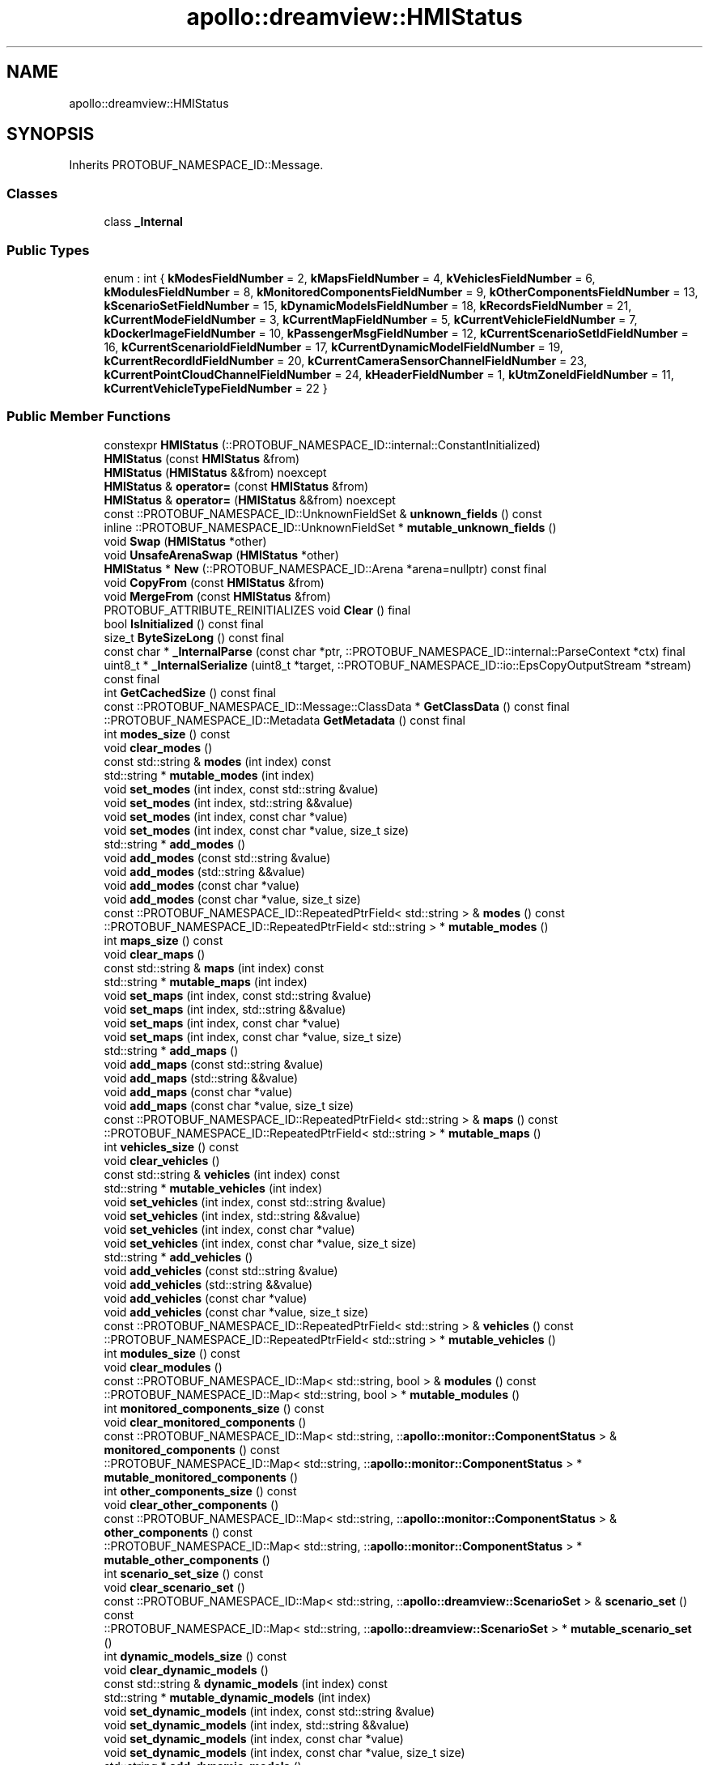 .TH "apollo::dreamview::HMIStatus" 3 "Sun Sep 3 2023" "Version 8.0" "Cyber-Cmake" \" -*- nroff -*-
.ad l
.nh
.SH NAME
apollo::dreamview::HMIStatus
.SH SYNOPSIS
.br
.PP
.PP
Inherits PROTOBUF_NAMESPACE_ID::Message\&.
.SS "Classes"

.in +1c
.ti -1c
.RI "class \fB_Internal\fP"
.br
.in -1c
.SS "Public Types"

.in +1c
.ti -1c
.RI "enum : int { \fBkModesFieldNumber\fP = 2, \fBkMapsFieldNumber\fP = 4, \fBkVehiclesFieldNumber\fP = 6, \fBkModulesFieldNumber\fP = 8, \fBkMonitoredComponentsFieldNumber\fP = 9, \fBkOtherComponentsFieldNumber\fP = 13, \fBkScenarioSetFieldNumber\fP = 15, \fBkDynamicModelsFieldNumber\fP = 18, \fBkRecordsFieldNumber\fP = 21, \fBkCurrentModeFieldNumber\fP = 3, \fBkCurrentMapFieldNumber\fP = 5, \fBkCurrentVehicleFieldNumber\fP = 7, \fBkDockerImageFieldNumber\fP = 10, \fBkPassengerMsgFieldNumber\fP = 12, \fBkCurrentScenarioSetIdFieldNumber\fP = 16, \fBkCurrentScenarioIdFieldNumber\fP = 17, \fBkCurrentDynamicModelFieldNumber\fP = 19, \fBkCurrentRecordIdFieldNumber\fP = 20, \fBkCurrentCameraSensorChannelFieldNumber\fP = 23, \fBkCurrentPointCloudChannelFieldNumber\fP = 24, \fBkHeaderFieldNumber\fP = 1, \fBkUtmZoneIdFieldNumber\fP = 11, \fBkCurrentVehicleTypeFieldNumber\fP = 22 }"
.br
.in -1c
.SS "Public Member Functions"

.in +1c
.ti -1c
.RI "constexpr \fBHMIStatus\fP (::PROTOBUF_NAMESPACE_ID::internal::ConstantInitialized)"
.br
.ti -1c
.RI "\fBHMIStatus\fP (const \fBHMIStatus\fP &from)"
.br
.ti -1c
.RI "\fBHMIStatus\fP (\fBHMIStatus\fP &&from) noexcept"
.br
.ti -1c
.RI "\fBHMIStatus\fP & \fBoperator=\fP (const \fBHMIStatus\fP &from)"
.br
.ti -1c
.RI "\fBHMIStatus\fP & \fBoperator=\fP (\fBHMIStatus\fP &&from) noexcept"
.br
.ti -1c
.RI "const ::PROTOBUF_NAMESPACE_ID::UnknownFieldSet & \fBunknown_fields\fP () const"
.br
.ti -1c
.RI "inline ::PROTOBUF_NAMESPACE_ID::UnknownFieldSet * \fBmutable_unknown_fields\fP ()"
.br
.ti -1c
.RI "void \fBSwap\fP (\fBHMIStatus\fP *other)"
.br
.ti -1c
.RI "void \fBUnsafeArenaSwap\fP (\fBHMIStatus\fP *other)"
.br
.ti -1c
.RI "\fBHMIStatus\fP * \fBNew\fP (::PROTOBUF_NAMESPACE_ID::Arena *arena=nullptr) const final"
.br
.ti -1c
.RI "void \fBCopyFrom\fP (const \fBHMIStatus\fP &from)"
.br
.ti -1c
.RI "void \fBMergeFrom\fP (const \fBHMIStatus\fP &from)"
.br
.ti -1c
.RI "PROTOBUF_ATTRIBUTE_REINITIALIZES void \fBClear\fP () final"
.br
.ti -1c
.RI "bool \fBIsInitialized\fP () const final"
.br
.ti -1c
.RI "size_t \fBByteSizeLong\fP () const final"
.br
.ti -1c
.RI "const char * \fB_InternalParse\fP (const char *ptr, ::PROTOBUF_NAMESPACE_ID::internal::ParseContext *ctx) final"
.br
.ti -1c
.RI "uint8_t * \fB_InternalSerialize\fP (uint8_t *target, ::PROTOBUF_NAMESPACE_ID::io::EpsCopyOutputStream *stream) const final"
.br
.ti -1c
.RI "int \fBGetCachedSize\fP () const final"
.br
.ti -1c
.RI "const ::PROTOBUF_NAMESPACE_ID::Message::ClassData * \fBGetClassData\fP () const final"
.br
.ti -1c
.RI "::PROTOBUF_NAMESPACE_ID::Metadata \fBGetMetadata\fP () const final"
.br
.ti -1c
.RI "int \fBmodes_size\fP () const"
.br
.ti -1c
.RI "void \fBclear_modes\fP ()"
.br
.ti -1c
.RI "const std::string & \fBmodes\fP (int index) const"
.br
.ti -1c
.RI "std::string * \fBmutable_modes\fP (int index)"
.br
.ti -1c
.RI "void \fBset_modes\fP (int index, const std::string &value)"
.br
.ti -1c
.RI "void \fBset_modes\fP (int index, std::string &&value)"
.br
.ti -1c
.RI "void \fBset_modes\fP (int index, const char *value)"
.br
.ti -1c
.RI "void \fBset_modes\fP (int index, const char *value, size_t size)"
.br
.ti -1c
.RI "std::string * \fBadd_modes\fP ()"
.br
.ti -1c
.RI "void \fBadd_modes\fP (const std::string &value)"
.br
.ti -1c
.RI "void \fBadd_modes\fP (std::string &&value)"
.br
.ti -1c
.RI "void \fBadd_modes\fP (const char *value)"
.br
.ti -1c
.RI "void \fBadd_modes\fP (const char *value, size_t size)"
.br
.ti -1c
.RI "const ::PROTOBUF_NAMESPACE_ID::RepeatedPtrField< std::string > & \fBmodes\fP () const"
.br
.ti -1c
.RI "::PROTOBUF_NAMESPACE_ID::RepeatedPtrField< std::string > * \fBmutable_modes\fP ()"
.br
.ti -1c
.RI "int \fBmaps_size\fP () const"
.br
.ti -1c
.RI "void \fBclear_maps\fP ()"
.br
.ti -1c
.RI "const std::string & \fBmaps\fP (int index) const"
.br
.ti -1c
.RI "std::string * \fBmutable_maps\fP (int index)"
.br
.ti -1c
.RI "void \fBset_maps\fP (int index, const std::string &value)"
.br
.ti -1c
.RI "void \fBset_maps\fP (int index, std::string &&value)"
.br
.ti -1c
.RI "void \fBset_maps\fP (int index, const char *value)"
.br
.ti -1c
.RI "void \fBset_maps\fP (int index, const char *value, size_t size)"
.br
.ti -1c
.RI "std::string * \fBadd_maps\fP ()"
.br
.ti -1c
.RI "void \fBadd_maps\fP (const std::string &value)"
.br
.ti -1c
.RI "void \fBadd_maps\fP (std::string &&value)"
.br
.ti -1c
.RI "void \fBadd_maps\fP (const char *value)"
.br
.ti -1c
.RI "void \fBadd_maps\fP (const char *value, size_t size)"
.br
.ti -1c
.RI "const ::PROTOBUF_NAMESPACE_ID::RepeatedPtrField< std::string > & \fBmaps\fP () const"
.br
.ti -1c
.RI "::PROTOBUF_NAMESPACE_ID::RepeatedPtrField< std::string > * \fBmutable_maps\fP ()"
.br
.ti -1c
.RI "int \fBvehicles_size\fP () const"
.br
.ti -1c
.RI "void \fBclear_vehicles\fP ()"
.br
.ti -1c
.RI "const std::string & \fBvehicles\fP (int index) const"
.br
.ti -1c
.RI "std::string * \fBmutable_vehicles\fP (int index)"
.br
.ti -1c
.RI "void \fBset_vehicles\fP (int index, const std::string &value)"
.br
.ti -1c
.RI "void \fBset_vehicles\fP (int index, std::string &&value)"
.br
.ti -1c
.RI "void \fBset_vehicles\fP (int index, const char *value)"
.br
.ti -1c
.RI "void \fBset_vehicles\fP (int index, const char *value, size_t size)"
.br
.ti -1c
.RI "std::string * \fBadd_vehicles\fP ()"
.br
.ti -1c
.RI "void \fBadd_vehicles\fP (const std::string &value)"
.br
.ti -1c
.RI "void \fBadd_vehicles\fP (std::string &&value)"
.br
.ti -1c
.RI "void \fBadd_vehicles\fP (const char *value)"
.br
.ti -1c
.RI "void \fBadd_vehicles\fP (const char *value, size_t size)"
.br
.ti -1c
.RI "const ::PROTOBUF_NAMESPACE_ID::RepeatedPtrField< std::string > & \fBvehicles\fP () const"
.br
.ti -1c
.RI "::PROTOBUF_NAMESPACE_ID::RepeatedPtrField< std::string > * \fBmutable_vehicles\fP ()"
.br
.ti -1c
.RI "int \fBmodules_size\fP () const"
.br
.ti -1c
.RI "void \fBclear_modules\fP ()"
.br
.ti -1c
.RI "const ::PROTOBUF_NAMESPACE_ID::Map< std::string, bool > & \fBmodules\fP () const"
.br
.ti -1c
.RI "::PROTOBUF_NAMESPACE_ID::Map< std::string, bool > * \fBmutable_modules\fP ()"
.br
.ti -1c
.RI "int \fBmonitored_components_size\fP () const"
.br
.ti -1c
.RI "void \fBclear_monitored_components\fP ()"
.br
.ti -1c
.RI "const ::PROTOBUF_NAMESPACE_ID::Map< std::string, ::\fBapollo::monitor::ComponentStatus\fP > & \fBmonitored_components\fP () const"
.br
.ti -1c
.RI "::PROTOBUF_NAMESPACE_ID::Map< std::string, ::\fBapollo::monitor::ComponentStatus\fP > * \fBmutable_monitored_components\fP ()"
.br
.ti -1c
.RI "int \fBother_components_size\fP () const"
.br
.ti -1c
.RI "void \fBclear_other_components\fP ()"
.br
.ti -1c
.RI "const ::PROTOBUF_NAMESPACE_ID::Map< std::string, ::\fBapollo::monitor::ComponentStatus\fP > & \fBother_components\fP () const"
.br
.ti -1c
.RI "::PROTOBUF_NAMESPACE_ID::Map< std::string, ::\fBapollo::monitor::ComponentStatus\fP > * \fBmutable_other_components\fP ()"
.br
.ti -1c
.RI "int \fBscenario_set_size\fP () const"
.br
.ti -1c
.RI "void \fBclear_scenario_set\fP ()"
.br
.ti -1c
.RI "const ::PROTOBUF_NAMESPACE_ID::Map< std::string, ::\fBapollo::dreamview::ScenarioSet\fP > & \fBscenario_set\fP () const"
.br
.ti -1c
.RI "::PROTOBUF_NAMESPACE_ID::Map< std::string, ::\fBapollo::dreamview::ScenarioSet\fP > * \fBmutable_scenario_set\fP ()"
.br
.ti -1c
.RI "int \fBdynamic_models_size\fP () const"
.br
.ti -1c
.RI "void \fBclear_dynamic_models\fP ()"
.br
.ti -1c
.RI "const std::string & \fBdynamic_models\fP (int index) const"
.br
.ti -1c
.RI "std::string * \fBmutable_dynamic_models\fP (int index)"
.br
.ti -1c
.RI "void \fBset_dynamic_models\fP (int index, const std::string &value)"
.br
.ti -1c
.RI "void \fBset_dynamic_models\fP (int index, std::string &&value)"
.br
.ti -1c
.RI "void \fBset_dynamic_models\fP (int index, const char *value)"
.br
.ti -1c
.RI "void \fBset_dynamic_models\fP (int index, const char *value, size_t size)"
.br
.ti -1c
.RI "std::string * \fBadd_dynamic_models\fP ()"
.br
.ti -1c
.RI "void \fBadd_dynamic_models\fP (const std::string &value)"
.br
.ti -1c
.RI "void \fBadd_dynamic_models\fP (std::string &&value)"
.br
.ti -1c
.RI "void \fBadd_dynamic_models\fP (const char *value)"
.br
.ti -1c
.RI "void \fBadd_dynamic_models\fP (const char *value, size_t size)"
.br
.ti -1c
.RI "const ::PROTOBUF_NAMESPACE_ID::RepeatedPtrField< std::string > & \fBdynamic_models\fP () const"
.br
.ti -1c
.RI "::PROTOBUF_NAMESPACE_ID::RepeatedPtrField< std::string > * \fBmutable_dynamic_models\fP ()"
.br
.ti -1c
.RI "int \fBrecords_size\fP () const"
.br
.ti -1c
.RI "void \fBclear_records\fP ()"
.br
.ti -1c
.RI "const ::PROTOBUF_NAMESPACE_ID::Map< std::string, int32_t > & \fBrecords\fP () const"
.br
.ti -1c
.RI "::PROTOBUF_NAMESPACE_ID::Map< std::string, int32_t > * \fBmutable_records\fP ()"
.br
.ti -1c
.RI "bool \fBhas_current_mode\fP () const"
.br
.ti -1c
.RI "void \fBclear_current_mode\fP ()"
.br
.ti -1c
.RI "const std::string & \fBcurrent_mode\fP () const"
.br
.ti -1c
.RI "template<typename ArgT0  = const std::string&, typename\&.\&.\&. ArgT> void \fBset_current_mode\fP (ArgT0 &&arg0, ArgT\&.\&.\&. args)"
.br
.ti -1c
.RI "std::string * \fBmutable_current_mode\fP ()"
.br
.ti -1c
.RI "PROTOBUF_NODISCARD std::string * \fBrelease_current_mode\fP ()"
.br
.ti -1c
.RI "void \fBset_allocated_current_mode\fP (std::string *current_mode)"
.br
.ti -1c
.RI "bool \fBhas_current_map\fP () const"
.br
.ti -1c
.RI "void \fBclear_current_map\fP ()"
.br
.ti -1c
.RI "const std::string & \fBcurrent_map\fP () const"
.br
.ti -1c
.RI "template<typename ArgT0  = const std::string&, typename\&.\&.\&. ArgT> void \fBset_current_map\fP (ArgT0 &&arg0, ArgT\&.\&.\&. args)"
.br
.ti -1c
.RI "std::string * \fBmutable_current_map\fP ()"
.br
.ti -1c
.RI "PROTOBUF_NODISCARD std::string * \fBrelease_current_map\fP ()"
.br
.ti -1c
.RI "void \fBset_allocated_current_map\fP (std::string *current_map)"
.br
.ti -1c
.RI "bool \fBhas_current_vehicle\fP () const"
.br
.ti -1c
.RI "void \fBclear_current_vehicle\fP ()"
.br
.ti -1c
.RI "const std::string & \fBcurrent_vehicle\fP () const"
.br
.ti -1c
.RI "template<typename ArgT0  = const std::string&, typename\&.\&.\&. ArgT> void \fBset_current_vehicle\fP (ArgT0 &&arg0, ArgT\&.\&.\&. args)"
.br
.ti -1c
.RI "std::string * \fBmutable_current_vehicle\fP ()"
.br
.ti -1c
.RI "PROTOBUF_NODISCARD std::string * \fBrelease_current_vehicle\fP ()"
.br
.ti -1c
.RI "void \fBset_allocated_current_vehicle\fP (std::string *current_vehicle)"
.br
.ti -1c
.RI "bool \fBhas_docker_image\fP () const"
.br
.ti -1c
.RI "void \fBclear_docker_image\fP ()"
.br
.ti -1c
.RI "const std::string & \fBdocker_image\fP () const"
.br
.ti -1c
.RI "template<typename ArgT0  = const std::string&, typename\&.\&.\&. ArgT> void \fBset_docker_image\fP (ArgT0 &&arg0, ArgT\&.\&.\&. args)"
.br
.ti -1c
.RI "std::string * \fBmutable_docker_image\fP ()"
.br
.ti -1c
.RI "PROTOBUF_NODISCARD std::string * \fBrelease_docker_image\fP ()"
.br
.ti -1c
.RI "void \fBset_allocated_docker_image\fP (std::string *docker_image)"
.br
.ti -1c
.RI "bool \fBhas_passenger_msg\fP () const"
.br
.ti -1c
.RI "void \fBclear_passenger_msg\fP ()"
.br
.ti -1c
.RI "const std::string & \fBpassenger_msg\fP () const"
.br
.ti -1c
.RI "template<typename ArgT0  = const std::string&, typename\&.\&.\&. ArgT> void \fBset_passenger_msg\fP (ArgT0 &&arg0, ArgT\&.\&.\&. args)"
.br
.ti -1c
.RI "std::string * \fBmutable_passenger_msg\fP ()"
.br
.ti -1c
.RI "PROTOBUF_NODISCARD std::string * \fBrelease_passenger_msg\fP ()"
.br
.ti -1c
.RI "void \fBset_allocated_passenger_msg\fP (std::string *passenger_msg)"
.br
.ti -1c
.RI "bool \fBhas_current_scenario_set_id\fP () const"
.br
.ti -1c
.RI "void \fBclear_current_scenario_set_id\fP ()"
.br
.ti -1c
.RI "const std::string & \fBcurrent_scenario_set_id\fP () const"
.br
.ti -1c
.RI "template<typename ArgT0  = const std::string&, typename\&.\&.\&. ArgT> void \fBset_current_scenario_set_id\fP (ArgT0 &&arg0, ArgT\&.\&.\&. args)"
.br
.ti -1c
.RI "std::string * \fBmutable_current_scenario_set_id\fP ()"
.br
.ti -1c
.RI "PROTOBUF_NODISCARD std::string * \fBrelease_current_scenario_set_id\fP ()"
.br
.ti -1c
.RI "void \fBset_allocated_current_scenario_set_id\fP (std::string *current_scenario_set_id)"
.br
.ti -1c
.RI "bool \fBhas_current_scenario_id\fP () const"
.br
.ti -1c
.RI "void \fBclear_current_scenario_id\fP ()"
.br
.ti -1c
.RI "const std::string & \fBcurrent_scenario_id\fP () const"
.br
.ti -1c
.RI "template<typename ArgT0  = const std::string&, typename\&.\&.\&. ArgT> void \fBset_current_scenario_id\fP (ArgT0 &&arg0, ArgT\&.\&.\&. args)"
.br
.ti -1c
.RI "std::string * \fBmutable_current_scenario_id\fP ()"
.br
.ti -1c
.RI "PROTOBUF_NODISCARD std::string * \fBrelease_current_scenario_id\fP ()"
.br
.ti -1c
.RI "void \fBset_allocated_current_scenario_id\fP (std::string *current_scenario_id)"
.br
.ti -1c
.RI "bool \fBhas_current_dynamic_model\fP () const"
.br
.ti -1c
.RI "void \fBclear_current_dynamic_model\fP ()"
.br
.ti -1c
.RI "const std::string & \fBcurrent_dynamic_model\fP () const"
.br
.ti -1c
.RI "template<typename ArgT0  = const std::string&, typename\&.\&.\&. ArgT> void \fBset_current_dynamic_model\fP (ArgT0 &&arg0, ArgT\&.\&.\&. args)"
.br
.ti -1c
.RI "std::string * \fBmutable_current_dynamic_model\fP ()"
.br
.ti -1c
.RI "PROTOBUF_NODISCARD std::string * \fBrelease_current_dynamic_model\fP ()"
.br
.ti -1c
.RI "void \fBset_allocated_current_dynamic_model\fP (std::string *current_dynamic_model)"
.br
.ti -1c
.RI "bool \fBhas_current_record_id\fP () const"
.br
.ti -1c
.RI "void \fBclear_current_record_id\fP ()"
.br
.ti -1c
.RI "const std::string & \fBcurrent_record_id\fP () const"
.br
.ti -1c
.RI "template<typename ArgT0  = const std::string&, typename\&.\&.\&. ArgT> void \fBset_current_record_id\fP (ArgT0 &&arg0, ArgT\&.\&.\&. args)"
.br
.ti -1c
.RI "std::string * \fBmutable_current_record_id\fP ()"
.br
.ti -1c
.RI "PROTOBUF_NODISCARD std::string * \fBrelease_current_record_id\fP ()"
.br
.ti -1c
.RI "void \fBset_allocated_current_record_id\fP (std::string *current_record_id)"
.br
.ti -1c
.RI "bool \fBhas_current_camera_sensor_channel\fP () const"
.br
.ti -1c
.RI "void \fBclear_current_camera_sensor_channel\fP ()"
.br
.ti -1c
.RI "const std::string & \fBcurrent_camera_sensor_channel\fP () const"
.br
.ti -1c
.RI "template<typename ArgT0  = const std::string&, typename\&.\&.\&. ArgT> void \fBset_current_camera_sensor_channel\fP (ArgT0 &&arg0, ArgT\&.\&.\&. args)"
.br
.ti -1c
.RI "std::string * \fBmutable_current_camera_sensor_channel\fP ()"
.br
.ti -1c
.RI "PROTOBUF_NODISCARD std::string * \fBrelease_current_camera_sensor_channel\fP ()"
.br
.ti -1c
.RI "void \fBset_allocated_current_camera_sensor_channel\fP (std::string *current_camera_sensor_channel)"
.br
.ti -1c
.RI "bool \fBhas_current_point_cloud_channel\fP () const"
.br
.ti -1c
.RI "void \fBclear_current_point_cloud_channel\fP ()"
.br
.ti -1c
.RI "const std::string & \fBcurrent_point_cloud_channel\fP () const"
.br
.ti -1c
.RI "template<typename ArgT0  = const std::string&, typename\&.\&.\&. ArgT> void \fBset_current_point_cloud_channel\fP (ArgT0 &&arg0, ArgT\&.\&.\&. args)"
.br
.ti -1c
.RI "std::string * \fBmutable_current_point_cloud_channel\fP ()"
.br
.ti -1c
.RI "PROTOBUF_NODISCARD std::string * \fBrelease_current_point_cloud_channel\fP ()"
.br
.ti -1c
.RI "void \fBset_allocated_current_point_cloud_channel\fP (std::string *current_point_cloud_channel)"
.br
.ti -1c
.RI "bool \fBhas_header\fP () const"
.br
.ti -1c
.RI "void \fBclear_header\fP ()"
.br
.ti -1c
.RI "const ::\fBapollo::common::Header\fP & \fBheader\fP () const"
.br
.ti -1c
.RI "PROTOBUF_NODISCARD ::\fBapollo::common::Header\fP * \fBrelease_header\fP ()"
.br
.ti -1c
.RI "::\fBapollo::common::Header\fP * \fBmutable_header\fP ()"
.br
.ti -1c
.RI "void \fBset_allocated_header\fP (::\fBapollo::common::Header\fP *header)"
.br
.ti -1c
.RI "void \fBunsafe_arena_set_allocated_header\fP (::\fBapollo::common::Header\fP *header)"
.br
.ti -1c
.RI "::\fBapollo::common::Header\fP * \fBunsafe_arena_release_header\fP ()"
.br
.ti -1c
.RI "bool \fBhas_utm_zone_id\fP () const"
.br
.ti -1c
.RI "void \fBclear_utm_zone_id\fP ()"
.br
.ti -1c
.RI "int32_t \fButm_zone_id\fP () const"
.br
.ti -1c
.RI "void \fBset_utm_zone_id\fP (int32_t value)"
.br
.ti -1c
.RI "bool \fBhas_current_vehicle_type\fP () const"
.br
.ti -1c
.RI "void \fBclear_current_vehicle_type\fP ()"
.br
.ti -1c
.RI "int32_t \fBcurrent_vehicle_type\fP () const"
.br
.ti -1c
.RI "void \fBset_current_vehicle_type\fP (int32_t value)"
.br
.ti -1c
.RI "template<typename ArgT0 , typename\&.\&.\&. ArgT> PROTOBUF_ALWAYS_INLINE void \fBset_current_mode\fP (ArgT0 &&arg0, ArgT\&.\&.\&. args)"
.br
.ti -1c
.RI "template<typename ArgT0 , typename\&.\&.\&. ArgT> PROTOBUF_ALWAYS_INLINE void \fBset_current_map\fP (ArgT0 &&arg0, ArgT\&.\&.\&. args)"
.br
.ti -1c
.RI "template<typename ArgT0 , typename\&.\&.\&. ArgT> PROTOBUF_ALWAYS_INLINE void \fBset_current_vehicle\fP (ArgT0 &&arg0, ArgT\&.\&.\&. args)"
.br
.ti -1c
.RI "template<typename ArgT0 , typename\&.\&.\&. ArgT> PROTOBUF_ALWAYS_INLINE void \fBset_docker_image\fP (ArgT0 &&arg0, ArgT\&.\&.\&. args)"
.br
.ti -1c
.RI "template<typename ArgT0 , typename\&.\&.\&. ArgT> PROTOBUF_ALWAYS_INLINE void \fBset_passenger_msg\fP (ArgT0 &&arg0, ArgT\&.\&.\&. args)"
.br
.ti -1c
.RI "template<typename ArgT0 , typename\&.\&.\&. ArgT> PROTOBUF_ALWAYS_INLINE void \fBset_current_scenario_set_id\fP (ArgT0 &&arg0, ArgT\&.\&.\&. args)"
.br
.ti -1c
.RI "template<typename ArgT0 , typename\&.\&.\&. ArgT> PROTOBUF_ALWAYS_INLINE void \fBset_current_scenario_id\fP (ArgT0 &&arg0, ArgT\&.\&.\&. args)"
.br
.ti -1c
.RI "template<typename ArgT0 , typename\&.\&.\&. ArgT> PROTOBUF_ALWAYS_INLINE void \fBset_current_dynamic_model\fP (ArgT0 &&arg0, ArgT\&.\&.\&. args)"
.br
.ti -1c
.RI "template<typename ArgT0 , typename\&.\&.\&. ArgT> PROTOBUF_ALWAYS_INLINE void \fBset_current_record_id\fP (ArgT0 &&arg0, ArgT\&.\&.\&. args)"
.br
.ti -1c
.RI "template<typename ArgT0 , typename\&.\&.\&. ArgT> PROTOBUF_ALWAYS_INLINE void \fBset_current_camera_sensor_channel\fP (ArgT0 &&arg0, ArgT\&.\&.\&. args)"
.br
.ti -1c
.RI "template<typename ArgT0 , typename\&.\&.\&. ArgT> PROTOBUF_ALWAYS_INLINE void \fBset_current_point_cloud_channel\fP (ArgT0 &&arg0, ArgT\&.\&.\&. args)"
.br
.in -1c
.SS "Static Public Member Functions"

.in +1c
.ti -1c
.RI "static const ::PROTOBUF_NAMESPACE_ID::Descriptor * \fBdescriptor\fP ()"
.br
.ti -1c
.RI "static const ::PROTOBUF_NAMESPACE_ID::Descriptor * \fBGetDescriptor\fP ()"
.br
.ti -1c
.RI "static const ::PROTOBUF_NAMESPACE_ID::Reflection * \fBGetReflection\fP ()"
.br
.ti -1c
.RI "static const \fBHMIStatus\fP & \fBdefault_instance\fP ()"
.br
.ti -1c
.RI "static const \fBHMIStatus\fP * \fBinternal_default_instance\fP ()"
.br
.in -1c
.SS "Static Public Attributes"

.in +1c
.ti -1c
.RI "static constexpr int \fBkIndexInFileMessages\fP"
.br
.ti -1c
.RI "static const ClassData \fB_class_data_\fP"
.br
.in -1c
.SS "Protected Member Functions"

.in +1c
.ti -1c
.RI "\fBHMIStatus\fP (::PROTOBUF_NAMESPACE_ID::Arena *arena, bool is_message_owned=false)"
.br
.in -1c
.SS "Friends"

.in +1c
.ti -1c
.RI "class \fB::PROTOBUF_NAMESPACE_ID::internal::AnyMetadata\fP"
.br
.ti -1c
.RI "template<typename T > class \fB::PROTOBUF_NAMESPACE_ID::Arena::InternalHelper\fP"
.br
.ti -1c
.RI "struct \fB::TableStruct_modules_2fcommon_5fmsgs_2fdreamview_5fmsgs_2fhmi_5fstatus_2eproto\fP"
.br
.ti -1c
.RI "void \fBswap\fP (\fBHMIStatus\fP &a, \fBHMIStatus\fP &b)"
.br
.in -1c
.SH "Member Data Documentation"
.PP 
.SS "const ::PROTOBUF_NAMESPACE_ID::Message::ClassData apollo::dreamview::HMIStatus::_class_data_\fC [static]\fP"
\fBInitial value:\fP
.PP
.nf
= {
    ::PROTOBUF_NAMESPACE_ID::Message::CopyWithSizeCheck,
    HMIStatus::MergeImpl
}
.fi
.SS "constexpr int apollo::dreamview::HMIStatus::kIndexInFileMessages\fC [static]\fP, \fC [constexpr]\fP"
\fBInitial value:\fP
.PP
.nf
=
    7
.fi


.SH "Author"
.PP 
Generated automatically by Doxygen for Cyber-Cmake from the source code\&.
